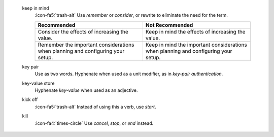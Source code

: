    keep in mind
     :icon-fa5:`trash-alt` Use *remember* or *consider*, or rewrite to
     eliminate the need for the term.

     .. list-table::
        :widths: 50 50
        :header-rows: 1

        * - Recommended
          - Not Recommended

        * - Consider the effects of increasing the value.
          - Keep in mind the effects of increasing the value.

        * - Remember the important considerations when planning and
            configuring your setup.
          - Keep in mind the important considerations when planning and
            configuring your setup.

   key pair
     Use as two words. Hyphenate when used as a unit modifier, as in
     *key-pair authentication*.

   key-value store
     Hyphenate *key-value* when used as an adjective.

   kick off
     :icon-fa5:`trash-alt` Instead of using this a verb, use *start*.

   kill
     :icon-fa4:`times-circle` Use *cancel*, *stop*, or *end* instead.
